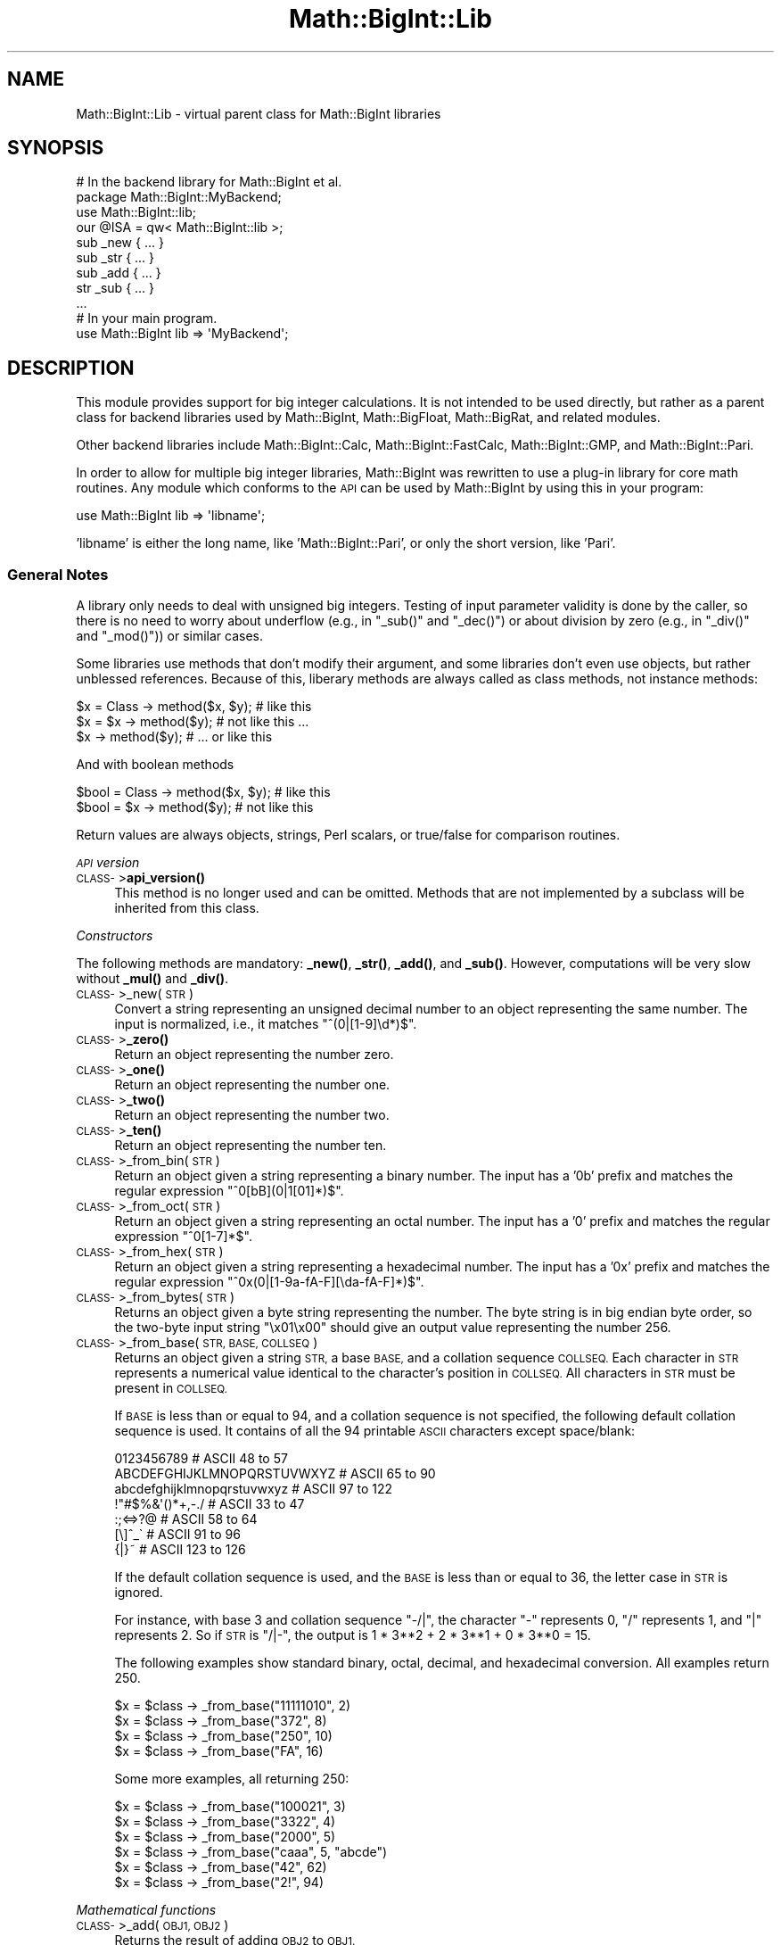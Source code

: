 .\" Automatically generated by Pod::Man 4.14 (Pod::Simple 3.42)
.\"
.\" Standard preamble:
.\" ========================================================================
.de Sp \" Vertical space (when we can't use .PP)
.if t .sp .5v
.if n .sp
..
.de Vb \" Begin verbatim text
.ft CW
.nf
.ne \\$1
..
.de Ve \" End verbatim text
.ft R
.fi
..
.\" Set up some character translations and predefined strings.  \*(-- will
.\" give an unbreakable dash, \*(PI will give pi, \*(L" will give a left
.\" double quote, and \*(R" will give a right double quote.  \*(C+ will
.\" give a nicer C++.  Capital omega is used to do unbreakable dashes and
.\" therefore won't be available.  \*(C` and \*(C' expand to `' in nroff,
.\" nothing in troff, for use with C<>.
.tr \(*W-
.ds C+ C\v'-.1v'\h'-1p'\s-2+\h'-1p'+\s0\v'.1v'\h'-1p'
.ie n \{\
.    ds -- \(*W-
.    ds PI pi
.    if (\n(.H=4u)&(1m=24u) .ds -- \(*W\h'-12u'\(*W\h'-12u'-\" diablo 10 pitch
.    if (\n(.H=4u)&(1m=20u) .ds -- \(*W\h'-12u'\(*W\h'-8u'-\"  diablo 12 pitch
.    ds L" ""
.    ds R" ""
.    ds C` ""
.    ds C' ""
'br\}
.el\{\
.    ds -- \|\(em\|
.    ds PI \(*p
.    ds L" ``
.    ds R" ''
.    ds C`
.    ds C'
'br\}
.\"
.\" Escape single quotes in literal strings from groff's Unicode transform.
.ie \n(.g .ds Aq \(aq
.el       .ds Aq '
.\"
.\" If the F register is >0, we'll generate index entries on stderr for
.\" titles (.TH), headers (.SH), subsections (.SS), items (.Ip), and index
.\" entries marked with X<> in POD.  Of course, you'll have to process the
.\" output yourself in some meaningful fashion.
.\"
.\" Avoid warning from groff about undefined register 'F'.
.de IX
..
.nr rF 0
.if \n(.g .if rF .nr rF 1
.if (\n(rF:(\n(.g==0)) \{\
.    if \nF \{\
.        de IX
.        tm Index:\\$1\t\\n%\t"\\$2"
..
.        if !\nF==2 \{\
.            nr % 0
.            nr F 2
.        \}
.    \}
.\}
.rr rF
.\"
.\" Accent mark definitions (@(#)ms.acc 1.5 88/02/08 SMI; from UCB 4.2).
.\" Fear.  Run.  Save yourself.  No user-serviceable parts.
.    \" fudge factors for nroff and troff
.if n \{\
.    ds #H 0
.    ds #V .8m
.    ds #F .3m
.    ds #[ \f1
.    ds #] \fP
.\}
.if t \{\
.    ds #H ((1u-(\\\\n(.fu%2u))*.13m)
.    ds #V .6m
.    ds #F 0
.    ds #[ \&
.    ds #] \&
.\}
.    \" simple accents for nroff and troff
.if n \{\
.    ds ' \&
.    ds ` \&
.    ds ^ \&
.    ds , \&
.    ds ~ ~
.    ds /
.\}
.if t \{\
.    ds ' \\k:\h'-(\\n(.wu*8/10-\*(#H)'\'\h"|\\n:u"
.    ds ` \\k:\h'-(\\n(.wu*8/10-\*(#H)'\`\h'|\\n:u'
.    ds ^ \\k:\h'-(\\n(.wu*10/11-\*(#H)'^\h'|\\n:u'
.    ds , \\k:\h'-(\\n(.wu*8/10)',\h'|\\n:u'
.    ds ~ \\k:\h'-(\\n(.wu-\*(#H-.1m)'~\h'|\\n:u'
.    ds / \\k:\h'-(\\n(.wu*8/10-\*(#H)'\z\(sl\h'|\\n:u'
.\}
.    \" troff and (daisy-wheel) nroff accents
.ds : \\k:\h'-(\\n(.wu*8/10-\*(#H+.1m+\*(#F)'\v'-\*(#V'\z.\h'.2m+\*(#F'.\h'|\\n:u'\v'\*(#V'
.ds 8 \h'\*(#H'\(*b\h'-\*(#H'
.ds o \\k:\h'-(\\n(.wu+\w'\(de'u-\*(#H)/2u'\v'-.3n'\*(#[\z\(de\v'.3n'\h'|\\n:u'\*(#]
.ds d- \h'\*(#H'\(pd\h'-\w'~'u'\v'-.25m'\f2\(hy\fP\v'.25m'\h'-\*(#H'
.ds D- D\\k:\h'-\w'D'u'\v'-.11m'\z\(hy\v'.11m'\h'|\\n:u'
.ds th \*(#[\v'.3m'\s+1I\s-1\v'-.3m'\h'-(\w'I'u*2/3)'\s-1o\s+1\*(#]
.ds Th \*(#[\s+2I\s-2\h'-\w'I'u*3/5'\v'-.3m'o\v'.3m'\*(#]
.ds ae a\h'-(\w'a'u*4/10)'e
.ds Ae A\h'-(\w'A'u*4/10)'E
.    \" corrections for vroff
.if v .ds ~ \\k:\h'-(\\n(.wu*9/10-\*(#H)'\s-2\u~\d\s+2\h'|\\n:u'
.if v .ds ^ \\k:\h'-(\\n(.wu*10/11-\*(#H)'\v'-.4m'^\v'.4m'\h'|\\n:u'
.    \" for low resolution devices (crt and lpr)
.if \n(.H>23 .if \n(.V>19 \
\{\
.    ds : e
.    ds 8 ss
.    ds o a
.    ds d- d\h'-1'\(ga
.    ds D- D\h'-1'\(hy
.    ds th \o'bp'
.    ds Th \o'LP'
.    ds ae ae
.    ds Ae AE
.\}
.rm #[ #] #H #V #F C
.\" ========================================================================
.\"
.IX Title "Math::BigInt::Lib 3pm"
.TH Math::BigInt::Lib 3pm "2022-02-19" "perl v5.34.1" "Perl Programmers Reference Guide"
.\" For nroff, turn off justification.  Always turn off hyphenation; it makes
.\" way too many mistakes in technical documents.
.if n .ad l
.nh
.SH "NAME"
Math::BigInt::Lib \- virtual parent class for Math::BigInt libraries
.SH "SYNOPSIS"
.IX Header "SYNOPSIS"
.Vb 1
\&    # In the backend library for Math::BigInt et al.
\&
\&    package Math::BigInt::MyBackend;
\&
\&    use Math::BigInt::lib;
\&    our @ISA = qw< Math::BigInt::lib >;
\&
\&    sub _new { ... }
\&    sub _str { ... }
\&    sub _add { ... }
\&    str _sub { ... }
\&    ...
\&
\&    # In your main program.
\&
\&    use Math::BigInt lib => \*(AqMyBackend\*(Aq;
.Ve
.SH "DESCRIPTION"
.IX Header "DESCRIPTION"
This module provides support for big integer calculations. It is not intended
to be used directly, but rather as a parent class for backend libraries used by
Math::BigInt, Math::BigFloat, Math::BigRat, and related modules.
.PP
Other backend libraries include Math::BigInt::Calc, Math::BigInt::FastCalc,
Math::BigInt::GMP, and Math::BigInt::Pari.
.PP
In order to allow for multiple big integer libraries, Math::BigInt was
rewritten to use a plug-in library for core math routines. Any module which
conforms to the \s-1API\s0 can be used by Math::BigInt by using this in your program:
.PP
.Vb 1
\&        use Math::BigInt lib => \*(Aqlibname\*(Aq;
.Ve
.PP
\&'libname' is either the long name, like 'Math::BigInt::Pari', or only the short
version, like 'Pari'.
.SS "General Notes"
.IX Subsection "General Notes"
A library only needs to deal with unsigned big integers. Testing of input
parameter validity is done by the caller, so there is no need to worry about
underflow (e.g., in \f(CW\*(C`_sub()\*(C'\fR and \f(CW\*(C`_dec()\*(C'\fR) or about division by zero (e.g.,
in \f(CW\*(C`_div()\*(C'\fR and \f(CW\*(C`_mod()\*(C'\fR)) or similar cases.
.PP
Some libraries use methods that don't modify their argument, and some libraries
don't even use objects, but rather unblessed references. Because of this,
liberary methods are always called as class methods, not instance methods:
.PP
.Vb 3
\&    $x = Class \-> method($x, $y);     # like this
\&    $x = $x \-> method($y);            # not like this ...
\&    $x \-> method($y);                 # ... or like this
.Ve
.PP
And with boolean methods
.PP
.Vb 2
\&    $bool = Class \-> method($x, $y);  # like this
\&    $bool = $x \-> method($y);         # not like this
.Ve
.PP
Return values are always objects, strings, Perl scalars, or true/false for
comparison routines.
.PP
\fI\s-1API\s0 version\fR
.IX Subsection "API version"
.IP "\s-1CLASS\-\s0>\fBapi_version()\fR" 4
.IX Item "CLASS->api_version()"
This method is no longer used and can be omitted. Methods that are not
implemented by a subclass will be inherited from this class.
.PP
\fIConstructors\fR
.IX Subsection "Constructors"
.PP
The following methods are mandatory: \fB_new()\fR, \fB_str()\fR, \fB_add()\fR, and \fB_sub()\fR.
However, computations will be very slow without \fB_mul()\fR and \fB_div()\fR.
.IP "\s-1CLASS\-\s0>_new(\s-1STR\s0)" 4
.IX Item "CLASS->_new(STR)"
Convert a string representing an unsigned decimal number to an object
representing the same number. The input is normalized, i.e., it matches
\&\f(CW\*(C`^(0|[1\-9]\ed*)$\*(C'\fR.
.IP "\s-1CLASS\-\s0>\fB_zero()\fR" 4
.IX Item "CLASS->_zero()"
Return an object representing the number zero.
.IP "\s-1CLASS\-\s0>\fB_one()\fR" 4
.IX Item "CLASS->_one()"
Return an object representing the number one.
.IP "\s-1CLASS\-\s0>\fB_two()\fR" 4
.IX Item "CLASS->_two()"
Return an object representing the number two.
.IP "\s-1CLASS\-\s0>\fB_ten()\fR" 4
.IX Item "CLASS->_ten()"
Return an object representing the number ten.
.IP "\s-1CLASS\-\s0>_from_bin(\s-1STR\s0)" 4
.IX Item "CLASS->_from_bin(STR)"
Return an object given a string representing a binary number. The input has a
\&'0b' prefix and matches the regular expression \f(CW\*(C`^0[bB](0|1[01]*)$\*(C'\fR.
.IP "\s-1CLASS\-\s0>_from_oct(\s-1STR\s0)" 4
.IX Item "CLASS->_from_oct(STR)"
Return an object given a string representing an octal number. The input has a
\&'0' prefix and matches the regular expression \f(CW\*(C`^0[1\-7]*$\*(C'\fR.
.IP "\s-1CLASS\-\s0>_from_hex(\s-1STR\s0)" 4
.IX Item "CLASS->_from_hex(STR)"
Return an object given a string representing a hexadecimal number. The input
has a '0x' prefix and matches the regular expression
\&\f(CW\*(C`^0x(0|[1\-9a\-fA\-F][\eda\-fA\-F]*)$\*(C'\fR.
.IP "\s-1CLASS\-\s0>_from_bytes(\s-1STR\s0)" 4
.IX Item "CLASS->_from_bytes(STR)"
Returns an object given a byte string representing the number. The byte string
is in big endian byte order, so the two-byte input string \*(L"\ex01\ex00\*(R" should
give an output value representing the number 256.
.IP "\s-1CLASS\-\s0>_from_base(\s-1STR, BASE, COLLSEQ\s0)" 4
.IX Item "CLASS->_from_base(STR, BASE, COLLSEQ)"
Returns an object given a string \s-1STR,\s0 a base \s-1BASE,\s0 and a collation sequence
\&\s-1COLLSEQ.\s0 Each character in \s-1STR\s0 represents a numerical value identical to the
character's position in \s-1COLLSEQ.\s0 All characters in \s-1STR\s0 must be present in
\&\s-1COLLSEQ.\s0
.Sp
If \s-1BASE\s0 is less than or equal to 94, and a collation sequence is not specified,
the following default collation sequence is used. It contains of all the 94
printable \s-1ASCII\s0 characters except space/blank:
.Sp
.Vb 7
\&    0123456789                  # ASCII  48 to  57
\&    ABCDEFGHIJKLMNOPQRSTUVWXYZ  # ASCII  65 to  90
\&    abcdefghijklmnopqrstuvwxyz  # ASCII  97 to 122
\&    !"#$%&\*(Aq()*+,\-./             # ASCII  33 to  47
\&    :;<=>?@                     # ASCII  58 to  64
\&    [\e]^_\`                      # ASCII  91 to  96
\&    {|}~                        # ASCII 123 to 126
.Ve
.Sp
If the default collation sequence is used, and the \s-1BASE\s0 is less than or equal
to 36, the letter case in \s-1STR\s0 is ignored.
.Sp
For instance, with base 3 and collation sequence \*(L"\-/|\*(R", the character \*(L"\-\*(R"
represents 0, \*(L"/\*(R" represents 1, and \*(L"|\*(R" represents 2. So if \s-1STR\s0 is \*(L"/|\-\*(R", the
output is 1 * 3**2 + 2 * 3**1 + 0 * 3**0 = 15.
.Sp
The following examples show standard binary, octal, decimal, and hexadecimal
conversion. All examples return 250.
.Sp
.Vb 4
\&    $x = $class \-> _from_base("11111010", 2)
\&    $x = $class \-> _from_base("372", 8)
\&    $x = $class \-> _from_base("250", 10)
\&    $x = $class \-> _from_base("FA", 16)
.Ve
.Sp
Some more examples, all returning 250:
.Sp
.Vb 6
\&    $x = $class \-> _from_base("100021", 3)
\&    $x = $class \-> _from_base("3322", 4)
\&    $x = $class \-> _from_base("2000", 5)
\&    $x = $class \-> _from_base("caaa", 5, "abcde")
\&    $x = $class \-> _from_base("42", 62)
\&    $x = $class \-> _from_base("2!", 94)
.Ve
.PP
\fIMathematical functions\fR
.IX Subsection "Mathematical functions"
.IP "\s-1CLASS\-\s0>_add(\s-1OBJ1, OBJ2\s0)" 4
.IX Item "CLASS->_add(OBJ1, OBJ2)"
Returns the result of adding \s-1OBJ2\s0 to \s-1OBJ1.\s0
.IP "\s-1CLASS\-\s0>_mul(\s-1OBJ1, OBJ2\s0)" 4
.IX Item "CLASS->_mul(OBJ1, OBJ2)"
Returns the result of multiplying \s-1OBJ2\s0 and \s-1OBJ1.\s0
.IP "\s-1CLASS\-\s0>_div(\s-1OBJ1, OBJ2\s0)" 4
.IX Item "CLASS->_div(OBJ1, OBJ2)"
In scalar context, returns the quotient after dividing \s-1OBJ1\s0 by \s-1OBJ2\s0 and
truncating the result to an integer. In list context, return the quotient and
the remainder.
.IP "\s-1CLASS\-\s0>_sub(\s-1OBJ1, OBJ2, FLAG\s0)" 4
.IX Item "CLASS->_sub(OBJ1, OBJ2, FLAG)"
.PD 0
.IP "\s-1CLASS\-\s0>_sub(\s-1OBJ1, OBJ2\s0)" 4
.IX Item "CLASS->_sub(OBJ1, OBJ2)"
.PD
Returns the result of subtracting \s-1OBJ2\s0 by \s-1OBJ1.\s0 If \f(CW\*(C`flag\*(C'\fR is false or omitted,
\&\s-1OBJ1\s0 might be modified. If \f(CW\*(C`flag\*(C'\fR is true, \s-1OBJ2\s0 might be modified.
.IP "\s-1CLASS\-\s0>_dec(\s-1OBJ\s0)" 4
.IX Item "CLASS->_dec(OBJ)"
Returns the result after decrementing \s-1OBJ\s0 by one.
.IP "\s-1CLASS\-\s0>_inc(\s-1OBJ\s0)" 4
.IX Item "CLASS->_inc(OBJ)"
Returns the result after incrementing \s-1OBJ\s0 by one.
.IP "\s-1CLASS\-\s0>_mod(\s-1OBJ1, OBJ2\s0)" 4
.IX Item "CLASS->_mod(OBJ1, OBJ2)"
Returns \s-1OBJ1\s0 modulo \s-1OBJ2,\s0 i.e., the remainder after dividing \s-1OBJ1\s0 by \s-1OBJ2.\s0
.IP "\s-1CLASS\-\s0>_sqrt(\s-1OBJ\s0)" 4
.IX Item "CLASS->_sqrt(OBJ)"
Returns the square root of \s-1OBJ,\s0 truncated to an integer.
.IP "\s-1CLASS\-\s0>_root(\s-1OBJ, N\s0)" 4
.IX Item "CLASS->_root(OBJ, N)"
Returns the Nth root of \s-1OBJ,\s0 truncated to an integer.
.IP "\s-1CLASS\-\s0>_fac(\s-1OBJ\s0)" 4
.IX Item "CLASS->_fac(OBJ)"
Returns the factorial of \s-1OBJ,\s0 i.e., the product of all positive integers up to
and including \s-1OBJ.\s0
.IP "\s-1CLASS\-\s0>_dfac(\s-1OBJ\s0)" 4
.IX Item "CLASS->_dfac(OBJ)"
Returns the double factorial of \s-1OBJ.\s0 If \s-1OBJ\s0 is an even integer, returns the
product of all positive, even integers up to and including \s-1OBJ,\s0 i.e.,
2*4*6*...*OBJ. If \s-1OBJ\s0 is an odd integer, returns the product of all positive,
odd integers, i.e., 1*3*5*...*OBJ.
.IP "\s-1CLASS\-\s0>_pow(\s-1OBJ1, OBJ2\s0)" 4
.IX Item "CLASS->_pow(OBJ1, OBJ2)"
Returns \s-1OBJ1\s0 raised to the power of \s-1OBJ2.\s0 By convention, 0**0 = 1.
.IP "\s-1CLASS\-\s0>_modinv(\s-1OBJ1, OBJ2\s0)" 4
.IX Item "CLASS->_modinv(OBJ1, OBJ2)"
Returns the modular multiplicative inverse, i.e., return \s-1OBJ3\s0 so that
.Sp
.Vb 1
\&    (OBJ3 * OBJ1) % OBJ2 = 1 % OBJ2
.Ve
.Sp
The result is returned as two arguments. If the modular multiplicative inverse
does not exist, both arguments are undefined. Otherwise, the arguments are a
number (object) and its sign (\*(L"+\*(R" or \*(L"\-\*(R").
.Sp
The output value, with its sign, must either be a positive value in the range
1,2,...,OBJ2\-1 or the same value subtracted \s-1OBJ2.\s0 For instance, if the input
arguments are objects representing the numbers 7 and 5, the method must either
return an object representing the number 3 and a \*(L"+\*(R" sign, since (3*7) % 5 = 1
% 5, or an object representing the number 2 and a \*(L"\-\*(R" sign, since (\-2*7) % 5 = 1
% 5.
.IP "\s-1CLASS\-\s0>_modpow(\s-1OBJ1, OBJ2, OBJ3\s0)" 4
.IX Item "CLASS->_modpow(OBJ1, OBJ2, OBJ3)"
Returns the modular exponentiation, i.e., (\s-1OBJ1\s0 ** \s-1OBJ2\s0) % \s-1OBJ3.\s0
.IP "\s-1CLASS\-\s0>_rsft(\s-1OBJ, N, B\s0)" 4
.IX Item "CLASS->_rsft(OBJ, N, B)"
Returns the result after shifting \s-1OBJ N\s0 digits to thee right in base B. This is
equivalent to performing integer division by B**N and discarding the remainder,
except that it might be much faster.
.Sp
For instance, if the object \f(CW$obj\fR represents the hexadecimal number 0xabcde,
then \f(CW\*(C`_rsft($obj, 2, 16)\*(C'\fR returns an object representing the number 0xabc. The
\&\*(L"remainer\*(R", 0xde, is discarded and not returned.
.IP "\s-1CLASS\-\s0>_lsft(\s-1OBJ, N, B\s0)" 4
.IX Item "CLASS->_lsft(OBJ, N, B)"
Returns the result after shifting \s-1OBJ N\s0 digits to the left in base B. This is
equivalent to multiplying by B**N, except that it might be much faster.
.IP "\s-1CLASS\-\s0>_log_int(\s-1OBJ, B\s0)" 4
.IX Item "CLASS->_log_int(OBJ, B)"
Returns the logarithm of \s-1OBJ\s0 to base \s-1BASE\s0 truncted to an integer. This method
has two output arguments, the \s-1OBJECT\s0 and a \s-1STATUS.\s0 The \s-1STATUS\s0 is Perl scalar;
it is 1 if \s-1OBJ\s0 is the exact result, 0 if the result was truncted to give \s-1OBJ,\s0
and undef if it is unknown whether \s-1OBJ\s0 is the exact result.
.IP "\s-1CLASS\-\s0>_gcd(\s-1OBJ1, OBJ2\s0)" 4
.IX Item "CLASS->_gcd(OBJ1, OBJ2)"
Returns the greatest common divisor of \s-1OBJ1\s0 and \s-1OBJ2.\s0
.IP "\s-1CLASS\-\s0>_lcm(\s-1OBJ1, OBJ2\s0)" 4
.IX Item "CLASS->_lcm(OBJ1, OBJ2)"
Return the least common multiple of \s-1OBJ1\s0 and \s-1OBJ2.\s0
.IP "\s-1CLASS\-\s0>_fib(\s-1OBJ\s0)" 4
.IX Item "CLASS->_fib(OBJ)"
In scalar context, returns the nth Fibonacci number: \fB_fib\fR\|(0) returns 0, \fB_fib\fR\|(1)
returns 1, \fB_fib\fR\|(2) returns 1, \fB_fib\fR\|(3) returns 2 etc. In list context, returns
the Fibonacci numbers from F(0) to F(n): 0, 1, 1, 2, 3, 5, 8, 13, 21, 34, ...
.IP "\s-1CLASS\-\s0>_lucas(\s-1OBJ\s0)" 4
.IX Item "CLASS->_lucas(OBJ)"
In scalar context, returns the nth Lucas number: \fB_lucas\fR\|(0) returns 2, \fB_lucas\fR\|(1)
returns 1, \fB_lucas\fR\|(2) returns 3, etc. In list context, returns the Lucas numbers
from L(0) to L(n): 2, 1, 3, 4, 7, 11, 18, 29,47, 76, ...
.PP
\fIBitwise operators\fR
.IX Subsection "Bitwise operators"
.IP "\s-1CLASS\-\s0>_and(\s-1OBJ1, OBJ2\s0)" 4
.IX Item "CLASS->_and(OBJ1, OBJ2)"
Returns bitwise and.
.IP "\s-1CLASS\-\s0>_or(\s-1OBJ1, OBJ2\s0)" 4
.IX Item "CLASS->_or(OBJ1, OBJ2)"
Returns bitwise or.
.IP "\s-1CLASS\-\s0>_xor(\s-1OBJ1, OBJ2\s0)" 4
.IX Item "CLASS->_xor(OBJ1, OBJ2)"
Returns bitwise exclusive or.
.IP "\s-1CLASS\-\s0>_sand(\s-1OBJ1, OBJ2, SIGN1, SIGN2\s0)" 4
.IX Item "CLASS->_sand(OBJ1, OBJ2, SIGN1, SIGN2)"
Returns bitwise signed and.
.IP "\s-1CLASS\-\s0>_sor(\s-1OBJ1, OBJ2, SIGN1, SIGN2\s0)" 4
.IX Item "CLASS->_sor(OBJ1, OBJ2, SIGN1, SIGN2)"
Returns bitwise signed or.
.IP "\s-1CLASS\-\s0>_sxor(\s-1OBJ1, OBJ2, SIGN1, SIGN2\s0)" 4
.IX Item "CLASS->_sxor(OBJ1, OBJ2, SIGN1, SIGN2)"
Returns bitwise signed exclusive or.
.PP
\fIBoolean operators\fR
.IX Subsection "Boolean operators"
.IP "\s-1CLASS\-\s0>_is_zero(\s-1OBJ\s0)" 4
.IX Item "CLASS->_is_zero(OBJ)"
Returns a true value if \s-1OBJ\s0 is zero, and false value otherwise.
.IP "\s-1CLASS\-\s0>_is_one(\s-1OBJ\s0)" 4
.IX Item "CLASS->_is_one(OBJ)"
Returns a true value if \s-1OBJ\s0 is one, and false value otherwise.
.IP "\s-1CLASS\-\s0>_is_two(\s-1OBJ\s0)" 4
.IX Item "CLASS->_is_two(OBJ)"
Returns a true value if \s-1OBJ\s0 is two, and false value otherwise.
.IP "\s-1CLASS\-\s0>_is_ten(\s-1OBJ\s0)" 4
.IX Item "CLASS->_is_ten(OBJ)"
Returns a true value if \s-1OBJ\s0 is ten, and false value otherwise.
.IP "\s-1CLASS\-\s0>_is_even(\s-1OBJ\s0)" 4
.IX Item "CLASS->_is_even(OBJ)"
Return a true value if \s-1OBJ\s0 is an even integer, and a false value otherwise.
.IP "\s-1CLASS\-\s0>_is_odd(\s-1OBJ\s0)" 4
.IX Item "CLASS->_is_odd(OBJ)"
Return a true value if \s-1OBJ\s0 is an even integer, and a false value otherwise.
.IP "\s-1CLASS\-\s0>_acmp(\s-1OBJ1, OBJ2\s0)" 4
.IX Item "CLASS->_acmp(OBJ1, OBJ2)"
Compare \s-1OBJ1\s0 and \s-1OBJ2\s0 and return \-1, 0, or 1, if \s-1OBJ1\s0 is numerically less than,
equal to, or larger than \s-1OBJ2,\s0 respectively.
.PP
\fIString conversion\fR
.IX Subsection "String conversion"
.IP "\s-1CLASS\-\s0>_str(\s-1OBJ\s0)" 4
.IX Item "CLASS->_str(OBJ)"
Returns a string representing \s-1OBJ\s0 in decimal notation. The returned string
should have no leading zeros, i.e., it should match \f(CW\*(C`^(0|[1\-9]\ed*)$\*(C'\fR.
.IP "\s-1CLASS\-\s0>_to_bin(\s-1OBJ\s0)" 4
.IX Item "CLASS->_to_bin(OBJ)"
Returns the binary string representation of \s-1OBJ.\s0
.IP "\s-1CLASS\-\s0>_to_oct(\s-1OBJ\s0)" 4
.IX Item "CLASS->_to_oct(OBJ)"
Returns the octal string representation of the number.
.IP "\s-1CLASS\-\s0>_to_hex(\s-1OBJ\s0)" 4
.IX Item "CLASS->_to_hex(OBJ)"
Returns the hexadecimal string representation of the number.
.IP "\s-1CLASS\-\s0>_to_bytes(\s-1OBJ\s0)" 4
.IX Item "CLASS->_to_bytes(OBJ)"
Returns a byte string representation of \s-1OBJ.\s0 The byte string is in big endian
byte order, so if \s-1OBJ\s0 represents the number 256, the output should be the
two-byte string \*(L"\ex01\ex00\*(R".
.IP "\s-1CLASS\-\s0>_to_base(\s-1OBJ, BASE, COLLSEQ\s0)" 4
.IX Item "CLASS->_to_base(OBJ, BASE, COLLSEQ)"
Returns a string representation of \s-1OBJ\s0 in base \s-1BASE\s0 with collation sequence
\&\s-1COLLSEQ.\s0
.Sp
.Vb 2
\&    $val = $class \-> _new("210");
\&    $str = $class \-> _to_base($val, 10, "xyz")  # $str is "zyx"
\&
\&    $val = $class \-> _new("32");
\&    $str = $class \-> _to_base($val, 2, "\-|")  # $str is "|\-\-\-\-\-"
.Ve
.Sp
See \fB_from_base()\fR for more information.
.IP "\s-1CLASS\-\s0>_as_bin(\s-1OBJ\s0)" 4
.IX Item "CLASS->_as_bin(OBJ)"
Like \f(CW\*(C`_to_bin()\*(C'\fR but with a '0b' prefix.
.IP "\s-1CLASS\-\s0>_as_oct(\s-1OBJ\s0)" 4
.IX Item "CLASS->_as_oct(OBJ)"
Like \f(CW\*(C`_to_oct()\*(C'\fR but with a '0' prefix.
.IP "\s-1CLASS\-\s0>_as_hex(\s-1OBJ\s0)" 4
.IX Item "CLASS->_as_hex(OBJ)"
Like \f(CW\*(C`_to_hex()\*(C'\fR but with a '0x' prefix.
.IP "\s-1CLASS\-\s0>_as_bytes(\s-1OBJ\s0)" 4
.IX Item "CLASS->_as_bytes(OBJ)"
This is an alias to \f(CW\*(C`_to_bytes()\*(C'\fR.
.PP
\fINumeric conversion\fR
.IX Subsection "Numeric conversion"
.IP "\s-1CLASS\-\s0>_num(\s-1OBJ\s0)" 4
.IX Item "CLASS->_num(OBJ)"
Returns a Perl scalar number representing the number \s-1OBJ\s0 as close as
possible. Since Perl scalars have limited precision, the returned value might
not be exactly the same as \s-1OBJ.\s0
.PP
\fIMiscellaneous\fR
.IX Subsection "Miscellaneous"
.IP "\s-1CLASS\-\s0>_copy(\s-1OBJ\s0)" 4
.IX Item "CLASS->_copy(OBJ)"
Returns a true copy \s-1OBJ.\s0
.IP "\s-1CLASS\-\s0>_len(\s-1OBJ\s0)" 4
.IX Item "CLASS->_len(OBJ)"
Returns the number of the decimal digits in \s-1OBJ.\s0 The output is a Perl scalar.
.IP "\s-1CLASS\-\s0>_zeros(\s-1OBJ\s0)" 4
.IX Item "CLASS->_zeros(OBJ)"
Returns the number of trailing decimal zeros. The output is a Perl scalar. The
number zero has no trailing decimal zeros.
.IP "\s-1CLASS\-\s0>_digit(\s-1OBJ, N\s0)" 4
.IX Item "CLASS->_digit(OBJ, N)"
Returns the Nth digit in \s-1OBJ\s0 as a Perl scalar. N is a Perl scalar, where zero
refers to the rightmost (least significant) digit, and negative values count
from the left (most significant digit). If \f(CW$obj\fR represents the number 123, then
.Sp
.Vb 4
\&    CLASS\->_digit($obj,  0)     # returns 3
\&    CLASS\->_digit($obj,  1)     # returns 2
\&    CLASS\->_digit($obj,  2)     # returns 1
\&    CLASS\->_digit($obj, \-1)     # returns 1
.Ve
.IP "\s-1CLASS\-\s0>_digitsum(\s-1OBJ\s0)" 4
.IX Item "CLASS->_digitsum(OBJ)"
Returns the sum of the base 10 digits.
.IP "\s-1CLASS\-\s0>_check(\s-1OBJ\s0)" 4
.IX Item "CLASS->_check(OBJ)"
Returns true if the object is invalid and false otherwise. Preferably, the true
value is a string describing the problem with the object. This is a check
routine to test the internal state of the object for corruption.
.IP "\s-1CLASS\-\s0>_set(\s-1OBJ\s0)" 4
.IX Item "CLASS->_set(OBJ)"
xxx
.SS "\s-1API\s0 version 2"
.IX Subsection "API version 2"
The following methods are required for an \s-1API\s0 version of 2 or greater.
.PP
\fIConstructors\fR
.IX Subsection "Constructors"
.IP "\s-1CLASS\-\s0>_1ex(N)" 4
.IX Item "CLASS->_1ex(N)"
Return an object representing the number 10**N where N >= 0 is a Perl
scalar.
.PP
\fIMathematical functions\fR
.IX Subsection "Mathematical functions"
.IP "\s-1CLASS\-\s0>_nok(\s-1OBJ1, OBJ2\s0)" 4
.IX Item "CLASS->_nok(OBJ1, OBJ2)"
Return the binomial coefficient \s-1OBJ1\s0 over \s-1OBJ1.\s0
.PP
\fIMiscellaneous\fR
.IX Subsection "Miscellaneous"
.IP "\s-1CLASS\-\s0>_alen(\s-1OBJ\s0)" 4
.IX Item "CLASS->_alen(OBJ)"
Return the approximate number of decimal digits of the object. The output is a
Perl scalar.
.SH "WRAP YOUR OWN"
.IX Header "WRAP YOUR OWN"
If you want to port your own favourite C library for big numbers to the
Math::BigInt interface, you can take any of the already existing modules as a
rough guideline. You should really wrap up the latest Math::BigInt and
Math::BigFloat testsuites with your module, and replace in them any of the
following:
.PP
.Vb 1
\&        use Math::BigInt;
.Ve
.PP
by this:
.PP
.Vb 1
\&        use Math::BigInt lib => \*(Aqyourlib\*(Aq;
.Ve
.PP
This way you ensure that your library really works 100% within Math::BigInt.
.SH "BUGS"
.IX Header "BUGS"
Please report any bugs or feature requests to
\&\f(CW\*(C`bug\-math\-bigint at rt.cpan.org\*(C'\fR, or through the web interface at
<https://rt.cpan.org/Ticket/Create.html?Queue=Math\-BigInt>
(requires login).
We will be notified, and then you'll automatically be notified of progress on
your bug as I make changes.
.SH "SUPPORT"
.IX Header "SUPPORT"
You can find documentation for this module with the perldoc command.
.PP
.Vb 1
\&    perldoc Math::BigInt::Calc
.Ve
.PP
You can also look for information at:
.IP "\(bu" 4
\&\s-1RT: CPAN\s0's request tracker
.Sp
<https://rt.cpan.org/Public/Dist/Display.html?Name=Math\-BigInt>
.IP "\(bu" 4
AnnoCPAN: Annotated \s-1CPAN\s0 documentation
.Sp
<http://annocpan.org/dist/Math\-BigInt>
.IP "\(bu" 4
\&\s-1CPAN\s0 Ratings
.Sp
<https://cpanratings.perl.org/dist/Math\-BigInt>
.IP "\(bu" 4
MetaCPAN
.Sp
<https://metacpan.org/release/Math\-BigInt>
.IP "\(bu" 4
\&\s-1CPAN\s0 Testers Matrix
.Sp
<http://matrix.cpantesters.org/?dist=Math\-BigInt>
.IP "\(bu" 4
The Bignum mailing list
.RS 4
.IP "\(bu" 4
Post to mailing list
.Sp
\&\f(CW\*(C`bignum at lists.scsys.co.uk\*(C'\fR
.IP "\(bu" 4
View mailing list
.Sp
<http://lists.scsys.co.uk/pipermail/bignum/>
.IP "\(bu" 4
Subscribe/Unsubscribe
.Sp
<http://lists.scsys.co.uk/cgi\-bin/mailman/listinfo/bignum>
.RE
.RS 4
.RE
.SH "LICENSE"
.IX Header "LICENSE"
This program is free software; you may redistribute it and/or modify it under
the same terms as Perl itself.
.SH "AUTHOR"
.IX Header "AUTHOR"
Peter John Acklam, <pjacklam@online.no>
.PP
Code and documentation based on the Math::BigInt::Calc module by Tels
<nospam\-abuse@bloodgate.com>
.SH "SEE ALSO"
.IX Header "SEE ALSO"
Math::BigInt, Math::BigInt::Calc, Math::BigInt::GMP,
Math::BigInt::FastCalc and Math::BigInt::Pari.
